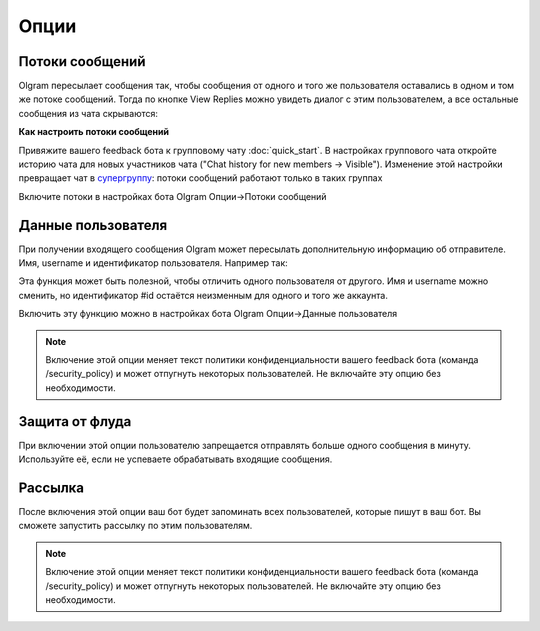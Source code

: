 Опции
=============

.. _threads:

Потоки сообщений
----------------

Olgram пересылает сообщения так, чтобы сообщения от одного и того же пользователя оставались в одном и том же
потоке сообщений. Тогда по кнопке View Replies можно увидеть диалог с этим пользователем, а все остальные сообщения из
чата скрываются:

.. image:: ../images/thread.gif
   :width: 300

**Как настроить потоки сообщений**

Привяжите вашего feedback бота к групповому чату :doc:`quick_start`. В настройках группового чата откройте историю
чата для новых участников чата ("Chat history for new members -> Visible"). Изменение этой настройки превращает чат в
`супергруппу <https://telegram.org/blog/supergroups5k>`_: потоки сообщений работают только в таких группах

Включите потоки в настройках бота Olgram Опции->Потоки сообщений

.. _user_info:

Данные пользователя
-------------------

При получении входящего сообщения Olgram может пересылать дополнительную информацию об отправителе. Имя, username и
идентификатор пользователя. Например так:

.. image:: ../images/user_info.jpg
   :width: 300

Эта функция может быть полезной, чтобы отличить одного пользователя от другого. Имя и username можно сменить, но
идентификатор #id остаётся неизменным для одного и того же аккаунта.

Включить эту функцию можно в настройках бота Olgram Опции->Данные пользователя

.. note::

   Включение этой опции меняет текст политики конфиденциальности вашего feedback бота (команда /security_policy)
   и может отпугнуть некоторых пользователей. Не включайте эту опцию без необходимости.

.. _antiflood:

Защита от флуда
---------------

При включении этой опции пользователю запрещается отправлять больше одного сообщения в минуту. Используйте её, если
не успеваете обрабатывать входящие сообщения.

.. _mailing:

Рассылка
---------------

После включения этой опции ваш бот будет запоминать всех пользователей, которые пишут в ваш бот.
Вы сможете запустить рассылку по этим пользователям.

.. note::

   Включение этой опции меняет текст политики конфиденциальности вашего feedback бота (команда /security_policy)
   и может отпугнуть некоторых пользователей. Не включайте эту опцию без необходимости.
